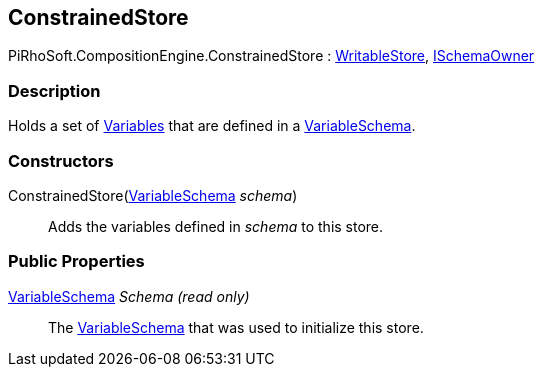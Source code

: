 [#reference/constrained-store]

## ConstrainedStore

PiRhoSoft.CompositionEngine.ConstrainedStore : <<reference/writable-store.html,WritableStore>>, <<reference/i-schema-owner.html,ISchemaOwner>>

### Description

Holds a set of <<reference/variable.html,Variables>> that are defined in a <<reference/variable-schema.html,VariableSchema>>.

### Constructors

ConstrainedStore(<<reference/variable-schema.html,VariableSchema>> _schema_)::

Adds the variables defined in _schema_ to this store.

### Public Properties

<<reference/variable-schema.html,VariableSchema>> _Schema_ _(read only)_::

The <<reference/variable-schema.html,VariableSchema>> that was used to initialize this store.
